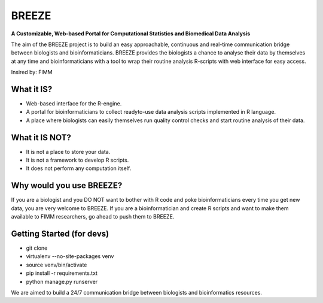 BREEZE
=========================
**A Customizable, Web-based Portal for 
Computational Statistics and Biomedical Data Analysis**

The aim of the BREEZE project is to build an easy approachable, continuous and 
real-time communication bridge between biologists and bioinformaticians. BREEZE 
provides the biologists a chance to analyse their data by themselves at any time and 
bioinformaticians with a tool to wrap their routine analysis R-scripts with web interface 
for easy access.

Insired by: FIMM

What it IS?
---------
- Web-based interface for the R-engine.
- A portal for bioinformaticians to  collect readyto-use data analysis scripts implemented in R language.
- A place where biologists can easily themselves run quality control checks and start routine analysis of their data.

What it IS NOT?
---------
- It is not a place to store your data. 
- It is not a framework to develop R scripts.
- It does not perform any computation itself.

Why would you use BREEZE?
---------
If you are a biologist and you DO NOT want to bother with R code and poke bioinformaticians every time you get 
new data, you are very welcome to BREEZE. If you are a bioinformatician and create R scripts and want to make them available to FIMM researchers, go 
ahead to push them to BREEZE.


Getting Started (for devs)
---------------
- git clone
- virtualenv --no-site-packages venv
- source venv/bin/activate
- pip install -r requirements.txt
- python manage.py runserver


We are aimed to build a 24/7 communication bridge between
biologists and bioinformatics resources.
